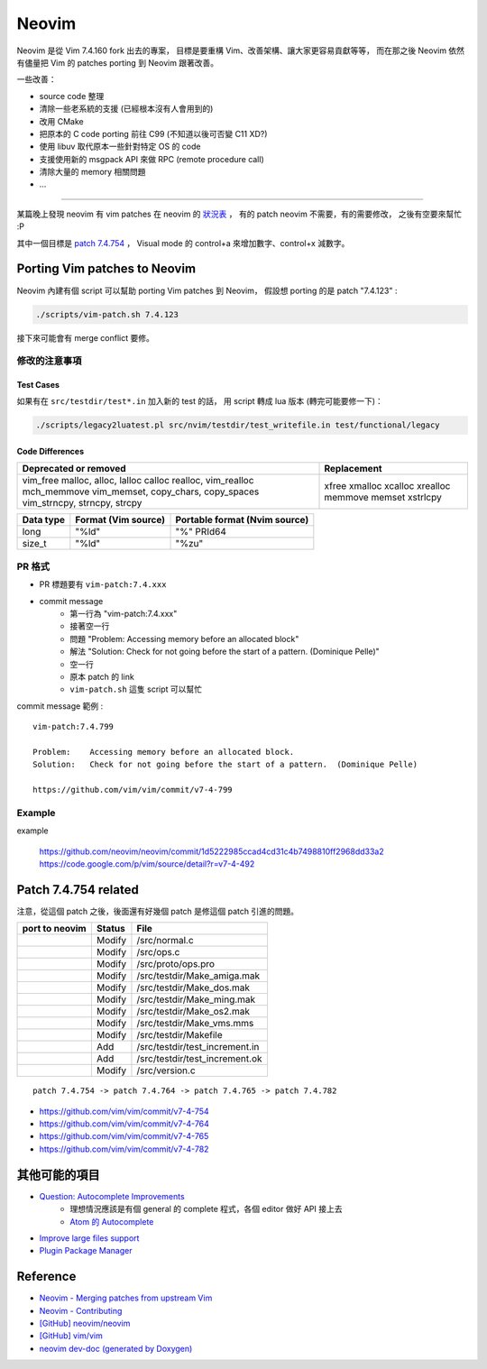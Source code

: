 ========================================
Neovim
========================================

Neovim 是從 Vim 7.4.160 fork 出去的專案，
目標是要重構 Vim、改善架構、讓大家更容易貢獻等等，
而在那之後 Neovim 依然有儘量把 Vim 的 patches porting 到 Neovim 跟著改善。

一些改善：

* source code 整理
* 清除一些老系統的支援 (已經根本沒有人會用到的)
* 改用 CMake
* 把原本的 C code porting 前往 C99 (不知道以後可否變 C11 XD?)
* 使用 libuv 取代原本一些針對特定 OS 的 code
* 支援使用新的 msgpack API 來做 RPC (remote procedure call)
* 清除大量的 memory 相關問題
* ...


----

某篇晚上發現 neovim 有 vim patches 在 neovim 的 `狀況表 <http://neovim.io/doc/reports/vimpatch/>`_ ，
有的 patch neovim 不需要，有的需要修改，
之後有空要來幫忙 :P

其中一個目標是 `patch 7.4.754 <https://github.com/vim/vim/commit/v7-4-799>`_ ，
Visual mode 的 control+a 來增加數字、control+x 減數字。


Porting Vim patches to Neovim
========================================

Neovim 內建有個 script 可以幫助 porting Vim patches 到 Neovim，
假設想 porting 的是 patch "7.4.123" :

.. code-block:: sh

    ./scripts/vim-patch.sh 7.4.123

接下來可能會有 merge conflict 要修。


修改的注意事項
------------------------------

Test Cases
++++++++++++++++++++

如果有在 ``src/testdir/test*.in`` 加入新的 test 的話，
用 script 轉成 lua 版本 (轉完可能要修一下)：

.. code-block:: sh

    ./scripts/legacy2luatest.pl src/nvim/testdir/test_writefile.in test/functional/legacy


Code Differences
++++++++++++++++++++

+-------------------------------------+-------------+
| Deprecated or removed               | Replacement |
+=====================================+=============+
| vim_free                            | xfree       |
| malloc, alloc, lalloc               | xmalloc     |
| calloc                              | xcalloc     |
| realloc, vim_realloc                | xrealloc    |
| mch_memmove                         | memmove     |
| vim_memset, copy_chars, copy_spaces | memset      |
| vim_strncpy, strncpy, strcpy        | xstrlcpy    |
+-------------------------------------+-------------+

+-----------+---------------------+-------------------------------+
| Data type | Format (Vim source) | Portable format (Nvim source) |
+===========+=====================+===============================+
| long      | "%ld"               | "%" PRId64                    |
+-----------+---------------------+-------------------------------+
| size_t    | "%ld"               | "%zu"                         |
+-----------+---------------------+-------------------------------+


PR 格式
------------------------------

* PR 標題要有 ``vim-patch:7.4.xxx``
* commit message
    - 第一行為 "vim-patch:7.4.xxx"
    - 接著空一行
    - 問題 "Problem:    Accessing memory before an allocated block"
    - 解法 "Solution:   Check for not going before the start of a pattern.  (Dominique Pelle)"
    - 空一行
    - 原本 patch 的 link
    - ``vim-patch.sh`` 這隻 script 可以幫忙


commit message 範例 :

::

    vim-patch:7.4.799

    Problem:    Accessing memory before an allocated block.
    Solution:   Check for not going before the start of a pattern.  (Dominique Pelle)

    https://github.com/vim/vim/commit/v7-4-799


Example
------------------------------


example

    https://github.com/neovim/neovim/commit/1d5222985ccad4cd31c4b7498810ff2968dd33a2
    https://code.google.com/p/vim/source/detail?r=v7-4-492

Patch 7.4.754 related
========================================

注意，從這個 patch 之後，後面還有好幾個 patch 是修這個 patch 引進的問題。

+----------------+--------+--------------------------------+
| port to neovim | Status | File                           |
+================+========+================================+
|                | Modify | /src/normal.c                  |
+----------------+--------+--------------------------------+
|                | Modify | /src/ops.c                     |
+----------------+--------+--------------------------------+
|                | Modify | /src/proto/ops.pro             |
+----------------+--------+--------------------------------+
|                | Modify | /src/testdir/Make_amiga.mak    |
+----------------+--------+--------------------------------+
|                | Modify | /src/testdir/Make_dos.mak      |
+----------------+--------+--------------------------------+
|                | Modify | /src/testdir/Make_ming.mak     |
+----------------+--------+--------------------------------+
|                | Modify | /src/testdir/Make_os2.mak      |
+----------------+--------+--------------------------------+
|                | Modify | /src/testdir/Make_vms.mms      |
+----------------+--------+--------------------------------+
|                | Modify | /src/testdir/Makefile          |
+----------------+--------+--------------------------------+
|                | Add    | /src/testdir/test_increment.in |
+----------------+--------+--------------------------------+
|                | Add    | /src/testdir/test_increment.ok |
+----------------+--------+--------------------------------+
|                | Modify | /src/version.c                 |
+----------------+--------+--------------------------------+



::

    patch 7.4.754 -> patch 7.4.764 -> patch 7.4.765 -> patch 7.4.782


* https://github.com/vim/vim/commit/v7-4-754
* https://github.com/vim/vim/commit/v7-4-764
* https://github.com/vim/vim/commit/v7-4-765
* https://github.com/vim/vim/commit/v7-4-782


其他可能的項目
========================================

* `Question: Autocomplete Improvements <https://www.bountysource.com/issues/1447132-question-autocomplete-improvements>`_
    - 理想情況應該是有個 general 的 complete 程式，各個 editor 做好 API 接上去
    - `Atom 的 Autocomplete <http://blog.atom.io/2015/05/15/new-autocomplete.html>`_

* `Improve large files support <https://www.bountysource.com/issues/1832251-improve-large-files-support>`_
* `Plugin Package Manager <https://www.bountysource.com/issues/1430941-plugin-package-manager>`_

Reference
========================================

* `Neovim - Merging patches from upstream Vim <https://github.com/neovim/neovim/wiki/Merging-patches-from-upstream-Vim>`_
* `Neovim - Contributing <https://github.com/neovim/neovim/wiki/Contributing>`_
* `[GitHub] neovim/neovim <https://github.com/neovim/neovim>`_
* `[GitHub] vim/vim <https://github.com/vim/vim>`_
* `neovim dev-doc (generated by Doxygen) <http://neovim.io/doc/dev/index.html>`_
